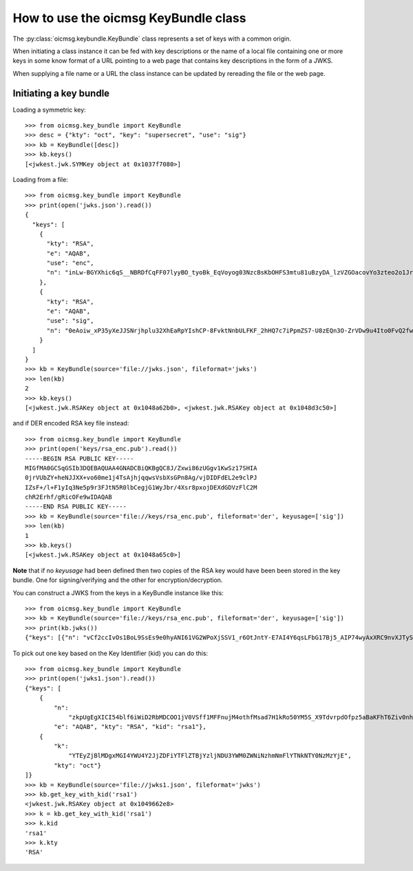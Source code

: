 .. _keybundle_howto:

How to use the oicmsg KeyBundle class
*************************************

The :py:class:`oicmsg.keybundle.KeyBundle` class represents a set of keys
with a common origin.

When initiating a class instance it can be fed with key descriptions or
the name of a local file containing one or more keys in some know format
of a URL pointing to a web page that contains key descriptions in the
form of a JWKS.

When supplying a file name or a URL the class instance can be updated by
rereading the file or the web page.

Initiating a key bundle
-----------------------

Loading a symmetric key::

    >>> from oicmsg.key_bundle import KeyBundle
    >>> desc = {"kty": "oct", "key": "supersecret", "use": "sig"}
    >>> kb = KeyBundle([desc])
    >>> kb.keys()
    [<jwkest.jwk.SYMKey object at 0x1037f7080>]

Loading from a file::

    >>> from oicmsg.key_bundle import KeyBundle
    >>> print(open('jwks.json').read())
    {
      "keys": [
        {
          "kty": "RSA",
          "e": "AQAB",
          "use": "enc",
          "n": "inLw-BGYXhic6qS__NBRDfCqFF07lyyBO_tyoBk_EqVoyog03NzcBsKbOHFS3mtu81uBzyDA_lzVZGOacovYo3zteo2o1JrJ97LpgOa1CDgxR8KpzDXiWRRbkkIG7JvO_h9ghCfZghot-kn5JLgCRAbuMhiRT2ojdhU_nhjywI0"
        },
        {
          "kty": "RSA",
          "e": "AQAB",
          "use": "sig",
          "n": "0eAoiw_xP35yXeJJSNrjhplu32XhEaRpYIshCP-8FvktNnbULFKF_2hHQ7c7iPpmZS7-U8zEQn3O-ZrVDw9u4Ito0FvQ2fw7eZNNxsb8WlZHW07e_y2xByYfwfQhk3Nn9yqb5xSfdaVAUaRFPFSxE_gOu6iaWGp8lz-fyznxaDk"
        }
      ]
    }
    >>> kb = KeyBundle(source='file://jwks.json', fileformat='jwks')
    >>> len(kb)
    2
    >>> kb.keys()
    [<jwkest.jwk.RSAKey object at 0x1048a62b0>, <jwkest.jwk.RSAKey object at 0x1048d3c50>]


and if DER encoded RSA key file instead::

    >>> from oicmsg.key_bundle import KeyBundle
    >>> print(open('keys/rsa_enc.pub').read())
    -----BEGIN RSA PUBLIC KEY-----
    MIGfMA0GCSqGSIb3DQEBAQUAA4GNADCBiQKBgQC8J/Zxwi86zUGgv1KwSz17SHIA
    0jrVUbZY+heNJJXX+vo60me1j4TsAjhjqqwsVsbXsGPn8Ag/vjDIDFdEL2e9clPJ
    IZsF+/l+F1yIq3Ne5p9r3FJtN5R0lbCegjG1WyJbr/4Xsr8pxojDEXdGDVzFlC2M
    chR2Erhf/gRicOFe9wIDAQAB
    -----END RSA PUBLIC KEY-----
    >>> kb = KeyBundle(source='file://keys/rsa_enc.pub', fileformat='der', keyusage=['sig'])
    >>> len(kb)
    1
    >>> kb.keys()
    [<jwkest.jwk.RSAKey object at 0x1048a65c0>]

**Note** that if no *keyusage* had been defined then two copies of the
RSA key would have been been stored in the key bundle. One for
signing/verifying and the other for encryption/decryption.

You can construct a JWKS from the keys in a KeyBundle instance like this::

    >>> from oicmsg.key_bundle import KeyBundle
    >>> kb = KeyBundle(source='file://keys/rsa_enc.pub', fileformat='der', keyusage=['sig'])
    >>> print(kb.jwks())
    {"keys": [{"n": "vCf2ccIvOs1BoL9SsEs9e0hyANI61VG2WPoXjSSV1_r6OtJntY-E7AI4Y6qsLFbG17Bj5_AIP74wyAxXRC9nvXJTySGbBfv5fhdciKtzXuafa9xSbTeUdJWwnoIxtVsiW6_-F7K_KcaIwxF3Rg1cxZQtjHIUdhK4X_4EYnDhXvc", "kty": "RSA", "use": "sig", "e": "AQAB"}]}


To pick out one key based on the Key Identifier (kid) you can do this::

    >>> from oicmsg.key_bundle import KeyBundle
    >>> print(open('jwks1.json').read())
    {"keys": [
        {
            "n":
                "zkpUgEgXICI54blf6iWiD2RbMDCOO1jV0VSff1MFFnujM4othfMsad7H1kRo50YM5S_X9TdvrpdOfpz5aBaKFhT6Ziv0nhtcekq1eRl8mjBlvGKCE5XGk-0LFSDwvqgkJoFYInq7bu0a4JEzKs5AyJY75YlGh879k1Uu2Sv3ZZOunfV1O1Orta-NvS-aG_jN5cstVbCGWE20H0vFVrJKNx0Zf-u-aA-syM4uX7wdWgQ-owoEMHge0GmGgzso2lwOYf_4znanLwEuO3p5aabEaFoKNR4K6GjQcjBcYmDEE4CtfRU9AEmhcD1kleiTB9TjPWkgDmT9MXsGxBHf3AKT5w",
            "e": "AQAB", "kty": "RSA", "kid": "rsa1"},
        {
            "k":
                "YTEyZjBlMDgxMGI4YWU4Y2JjZDFiYTFlZTBjYzljNDU3YWM0ZWNiNzhmNmFlYTNkNTY0NzMzYjE",
            "kty": "oct"}
    ]}
    >>> kb = KeyBundle(source='file://jwks1.json', fileformat='jwks')
    >>> kb.get_key_with_kid('rsa1')
    <jwkest.jwk.RSAKey object at 0x1049662e8>
    >>> k = kb.get_key_with_kid('rsa1')
    >>> k.kid
    'rsa1'
    >>> k.kty
    'RSA'
